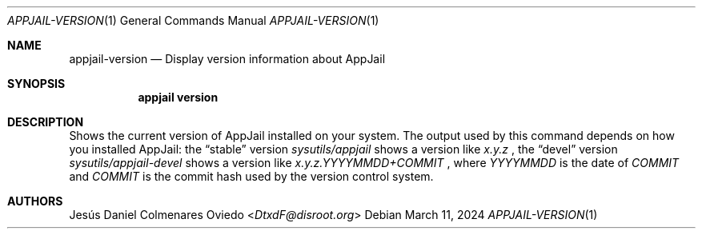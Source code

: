 .\"Copyright (c) 2024, Jesús Daniel Colmenares Oviedo <DtxdF@disroot.org>
.\"All rights reserved.
.\"
.\"Redistribution and use in source and binary forms, with or without
.\"modification, are permitted provided that the following conditions are met:
.\"
.\"* Redistributions of source code must retain the above copyright notice, this
.\"  list of conditions and the following disclaimer.
.\"
.\"* Redistributions in binary form must reproduce the above copyright notice,
.\"  this list of conditions and the following disclaimer in the documentation
.\"  and/or other materials provided with the distribution.
.\"
.\"* Neither the name of the copyright holder nor the names of its
.\"  contributors may be used to endorse or promote products derived from
.\"  this software without specific prior written permission.
.\"
.\"THIS SOFTWARE IS PROVIDED BY THE COPYRIGHT HOLDERS AND CONTRIBUTORS "AS IS"
.\"AND ANY EXPRESS OR IMPLIED WARRANTIES, INCLUDING, BUT NOT LIMITED TO, THE
.\"IMPLIED WARRANTIES OF MERCHANTABILITY AND FITNESS FOR A PARTICULAR PURPOSE ARE
.\"DISCLAIMED. IN NO EVENT SHALL THE COPYRIGHT HOLDER OR CONTRIBUTORS BE LIABLE
.\"FOR ANY DIRECT, INDIRECT, INCIDENTAL, SPECIAL, EXEMPLARY, OR CONSEQUENTIAL
.\"DAMAGES (INCLUDING, BUT NOT LIMITED TO, PROCUREMENT OF SUBSTITUTE GOODS OR
.\"SERVICES; LOSS OF USE, DATA, OR PROFITS; OR BUSINESS INTERRUPTION) HOWEVER
.\"CAUSED AND ON ANY THEORY OF LIABILITY, WHETHER IN CONTRACT, STRICT LIABILITY,
.\"OR TORT (INCLUDING NEGLIGENCE OR OTHERWISE) ARISING IN ANY WAY OUT OF THE USE
.\"OF THIS SOFTWARE, EVEN IF ADVISED OF THE POSSIBILITY OF SUCH DAMAGE.
.Dd March 11, 2024
.Dt APPJAIL-VERSION 1
.Os
.Sh NAME
.Nm appjail-version
.Nd Display version information about AppJail
.Sh SYNOPSIS
.Nm appjail version
.Sh DESCRIPTION
Shows the current version of AppJail installed on your system. The output used by
this command depends on how you installed AppJail: the
.Dq stable
version
.Em sysutils/appjail
shows a version like
.Em x.y.z
, the
.Dq devel
version
.Em sysutils/appjail-devel
shows a version like
.Em x.y.z.YYYYMMDD+COMMIT
, where
.Em YYYYMMDD
is the date of
.Em COMMIT
and
.Em COMMIT
is the commit hash used by the version control system.
.Sh AUTHORS
.An Jesús Daniel Colmenares Oviedo Aq Mt DtxdF@disroot.org
